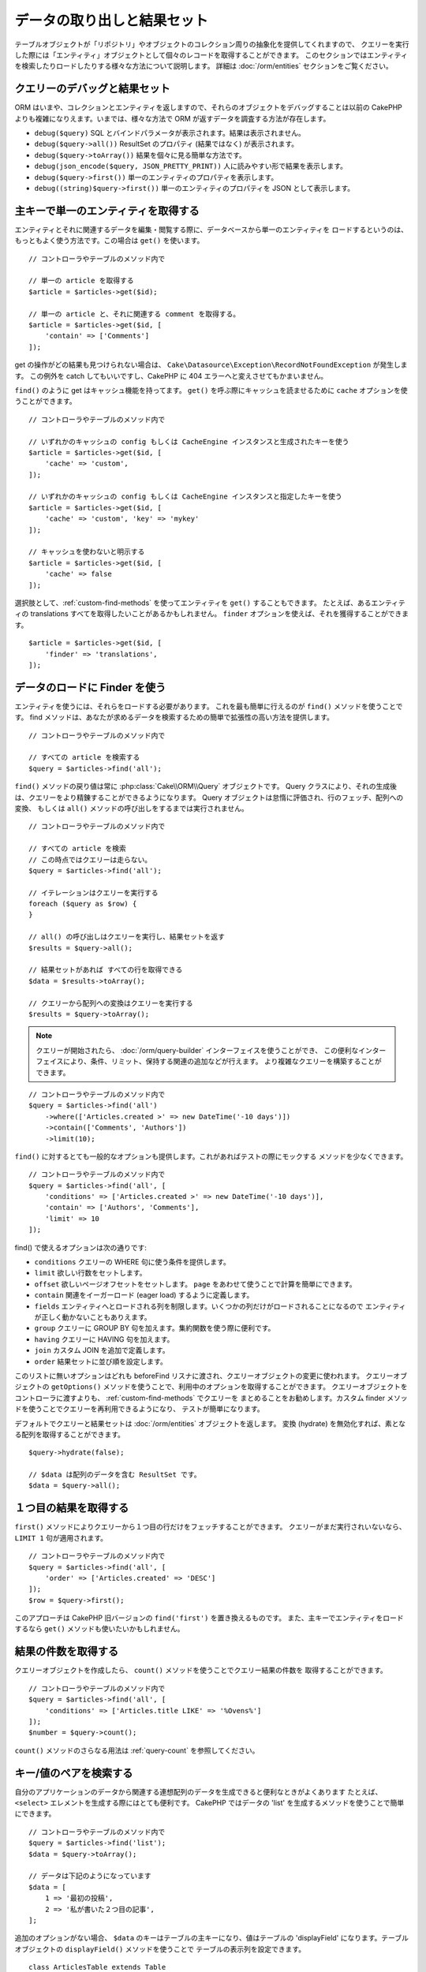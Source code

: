 データの取り出しと結果セット
############################

.. php:namespace:: Cake\ORM

.. php:class:: Table

テーブルオブジェクトが「リポジトリ」やオブジェクトのコレクション周りの抽象化を提供してくれますので、
クエリーを実行した際には「エンティティ」オブジェクトとして個々のレコードを取得することができます。
このセクションではエンティティを検索したりロードしたりする様々な方法について説明します。
詳細は :doc:`/orm/entities` セクションをご覧ください。

クエリーのデバッグと結果セット
==============================

ORM はいまや、コレクションとエンティティを返しますので、それらのオブジェクトをデバッグすることは以前の
CakePHP よりも複雑になりえます。いまでは、様々な方法で ORM が返すデータを調査する方法が存在します。

- ``debug($query)`` SQL とバインドパラメータが表示されます。結果は表示されません。
- ``debug($query->all())`` ResultSet のプロパティ (結果ではなく) が表示されます。
- ``debug($query->toArray())`` 結果を個々に見る簡単な方法です。
- ``debug(json_encode($query, JSON_PRETTY_PRINT))`` 人に読みやすい形で結果を表示します。
- ``debug($query->first())`` 単一のエンティティのプロパティを表示します。
- ``debug((string)$query->first())`` 単一のエンティティのプロパティを JSON として表示します。

主キーで単一のエンティティを取得する
====================================

.. php:method:: get($id, $options = [])

エンティティとそれに関連するデータを編集・閲覧する際に、データベースから単一のエンティティを
ロードするというのは、もっともよく使う方法です。この場合は ``get()`` を使います。 ::

    // コントローラやテーブルのメソッド内で

    // 単一の article を取得する
    $article = $articles->get($id);

    // 単一の article と、それに関連する comment を取得する。
    $article = $articles->get($id, [
        'contain' => ['Comments']
    ]);

get の操作がどの結果も見つけられない場合は、
``Cake\Datasource\Exception\RecordNotFoundException`` が発生します。
この例外を catch してもいいですし、CakePHP に 404 エラーへと変えさせてもかまいません。

``find()`` のように get はキャッシュ機能を持ってます。
``get()`` を呼ぶ際にキャッシュを読ませるために ``cache`` オプションを使うことができます。 ::

    // コントローラやテーブルのメソッド内で

    // いずれかのキャッシュの config もしくは CacheEngine インスタンスと生成されたキーを使う
    $article = $articles->get($id, [
        'cache' => 'custom',
    ]);

    // いずれかのキャッシュの config もしくは CacheEngine インスタンスと指定したキーを使う
    $article = $articles->get($id, [
        'cache' => 'custom', 'key' => 'mykey'
    ]);

    // キャッシュを使わないと明示する
    $article = $articles->get($id, [
        'cache' => false
    ]);

選択肢として、:ref:`custom-find-methods` を使ってエンティティを ``get()`` することもできます。
たとえば、あるエンティティの translations すべてを取得したいことがあるかもしれません。
``finder`` オプションを使えば、それを獲得することができます。 ::

    $article = $articles->get($id, [
        'finder' => 'translations',
    ]);

データのロードに Finder を使う
==============================

.. php:method:: find($type, $options = [])

エンティティを使うには、それらをロードする必要があります。
これを最も簡単に行えるのが ``find()`` メソッドを使うことです。
find メソッドは、あなたが求めるデータを検索するための簡単で拡張性の高い方法を提供します。 ::

    // コントローラやテーブルのメソッド内で

    // すべての article を検索する
    $query = $articles->find('all');

``find()`` メソッドの戻り値は常に :php:class:`Cake\\ORM\\Query` オブジェクトです。
Query クラスにより、それの生成後は、クエリーをより精錬することができるようになります。
Query オブジェクトは怠惰に評価され、行のフェッチ、配列への変換、
もしくは ``all()`` メソッドの呼び出しをするまでは実行されません。 ::

    // コントローラやテーブルのメソッド内で

    // すべての article を検索
    // この時点ではクエリーは走らない。
    $query = $articles->find('all');

    // イテレーションはクエリーを実行する
    foreach ($query as $row) {
    }

    // all() の呼び出しはクエリーを実行し、結果セットを返す
    $results = $query->all();

    // 結果セットがあれば すべての行を取得できる
    $data = $results->toArray();

    // クエリーから配列への変換はクエリーを実行する
    $results = $query->toArray();

.. note::

    クエリーが開始されたら、 :doc:`/orm/query-builder` インターフェイスを使うことができ、
    この便利なインターフェイスにより、条件、リミット、保持する関連の追加などが行えます。
    より複雑なクエリーを構築することができます。

::

    // コントローラやテーブルのメソッド内で
    $query = $articles->find('all')
        ->where(['Articles.created >' => new DateTime('-10 days')])
        ->contain(['Comments', 'Authors'])
        ->limit(10);

``find()`` に対するとても一般的なオプションも提供します。これがあればテストの際にモックする
メソッドを少なくできます。 ::

    // コントローラやテーブルのメソッド内で
    $query = $articles->find('all', [
        'conditions' => ['Articles.created >' => new DateTime('-10 days')],
        'contain' => ['Authors', 'Comments'],
        'limit' => 10
    ]);

find() で使えるオプションは次の通りです:

- ``conditions`` クエリーの WHERE 句に使う条件を提供します。
- ``limit`` 欲しい行数をセットします。
- ``offset`` 欲しいページオフセットをセットします。 ``page`` をあわせて使うことで計算を簡単にできます。
- ``contain`` 関連をイーガーロード (eager load) するように定義します。
- ``fields`` エンティティへとロードされる列を制限します。いくつかの列だけがロードされることになるので
  エンティティが正しく動かないこともありえます。
- ``group`` クエリーに GROUP BY 句を加えます。集約関数を使う際に便利です。
- ``having`` クエリーに HAVING 句を加えます。
- ``join`` カスタム JOIN を追加で定義します。
- ``order`` 結果セットに並び順を設定します。

このリストに無いオプションはどれも beforeFind リスナに渡され、クエリーオブジェクトの変更に使われます。
クエリーオブジェクトの ``getOptions()`` メソッドを使うことで、利用中のオプションを取得することができます。
クエリーオブジェクトをコントローラに渡すよりも、 :ref:`custom-find-methods` でクエリーを
まとめることをお勧めします。カスタム finder メソッドを使うことでクエリーを再利用できるようになり、
テストが簡単になります。

デフォルトでクエリーと結果セットは :doc:`/orm/entities` オブジェクトを返します。
変換 (hydrate) を無効化すれば、素となる配列を取得することができます。 ::

    $query->hydrate(false);

    // $data は配列のデータを含む ResultSet です。
    $data = $query->all();

.. _table-find-first:

１つ目の結果を取得する
======================

``first()`` メソッドによりクエリーから１つ目の行だけをフェッチすることができます。
クエリーがまだ実行されいないなら、 ``LIMIT 1`` 句が適用されます。 ::

    // コントローラやテーブルのメソッド内で
    $query = $articles->find('all', [
        'order' => ['Articles.created' => 'DESC']
    ]);
    $row = $query->first();

このアプローチは CakePHP 旧バージョンの ``find('first')`` を置き換えるものです。
また、主キーでエンティティをロードするなら ``get()`` メソッドも使いたいかもしれません。

結果の件数を取得する
====================

クエリーオブジェクトを作成したら、 ``count()`` メソッドを使うことでクエリー結果の件数を
取得することができます。 ::

    // コントローラやテーブルのメソッド内で
    $query = $articles->find('all', [
        'conditions' => ['Articles.title LIKE' => '%Ovens%']
    ]);
    $number = $query->count();

``count()`` メソッドのさらなる用法は :ref:`query-count` を参照してください。

.. _table-find-list:

キー/値のペアを検索する
=======================

自分のアプリケーションのデータから関連する連想配列のデータを生成できると便利なときがよくあります
たとえば、 ``<select>`` エレメントを生成する際にはとても便利です。
CakePHP ではデータの 'list' を生成するメソッドを使うことで簡単にできます。 ::

    // コントローラやテーブルのメソッド内で
    $query = $articles->find('list');
    $data = $query->toArray();

    // データは下記のようになっています
    $data = [
        1 => '最初の投稿',
        2 => '私が書いた２つ目の記事',
    ];

追加のオプションがない場合、 ``$data`` のキーはテーブルの主キーになり、値はテーブルの
'displayField' になります。テーブルオブジェクトの ``displayField()`` メソッドを使うことで
テーブルの表示列を設定できます。 ::

    class ArticlesTable extends Table
    {

        public function initialize(array $config)
        {
            $this->displayField('title');
        }
    }

``list`` を呼び出す際、 ``keyField`` と ``valueField`` オプションを使うことで、それぞれキー、
値に使われるフィールドを設定することができます。 ::

    // コントローラやテーブルのメソッド内で
    $query = $articles->find('list', [
        'keyField' => 'slug',
        'valueField' => 'title'
    ]);
    $data = $query->toArray();

    // データは下記のようになっています
    $data = [
        'first-post' => '最初の投稿',
        'second-article-i-wrote' => '私が書いた２つ目の記事',
    ];

結果はネストされた配列へとグルーピングすることができます。これは bucket された set が欲しい時や
FormHelper で ``<optgroup>`` エレメントを構築したいときに便利です。 ::

    // コントローラやテーブルのメソッド内で
    $query = $articles->find('list', [
        'keyField' => 'slug',
        'valueField' => 'title',
        'groupField' => 'author_id'
    ]);
    $data = $query->toArray();

    // データは下記のようになっています
    $data = [
        1 => [
            'first-post' => '最初の投稿',
            'second-article-i-wrote' => '私が書いた２つ目の記事',
        ],
        2 => [
            // さらなるデータ
        ]
    ];

join でつながっている関連テーブルからリストのデータを生成することもできます。 ::

    $query = $articles->find('list', [
        'keyField' => 'id',
        'valueField' => 'author.name'
    ])->contain(['Authors']);

最後に、リストの find の中で、エンティティのミューテーターメソッドにアクセスするために
クロージャを使用することができます。 この例は、Author エンティティの ``_getFullName()``
ミューテーターメソッドを使うことを示しています。 ::

    $query = $articles->find('list', [
        'keyField' => 'id',
        'valueField' => function ($e) {
            return $e->author->get('full_name');
        }
    ]);

スレッド状のデータを検索する
============================

``find('threaded')`` finder はキーフィールドを通じて一つにネストされたエンティティを返します。
デフォルトで、このフィールドは、 ``parent_id`` です。この finder は、'隣接リスト' スタイルの
テーブルに保存されたデータにアクセスすることができます。与えられた ``parent_id`` にマッチする
すべてのエンティティは、 ``children`` 属性の下に配置されます。 ::

    // コントローラやテーブルのメソッド内で
    $query = $comments->find('threaded');

    // デフォルト値を拡張
    $query = $comments->find('threaded', [
        'keyField' => $comments->primaryKey(),
        'parentField' => 'parent_id'
    ]);
    $results = $query->toArray();

    echo count($results[0]->children);
    echo $results[0]->children[0]->comment;

``parentField`` と ``keyField`` のキーを使うことでそれらのフィールドでスレッドとなるよう
定義することができます。

.. tip::
    より高度なツリー状のデータを扱う必要があるなら、代わりに :doc:`/orm/behaviors/tree`
    の利用を検討してください。

.. _custom-find-methods:

カスタム Finder メソッド
========================

上記の例ではビルドインの ``all`` と ``list`` という finder の使い方を見てきました。
しかしながら、独自の finder メソッドを実装することは可能ですし、お勧めです。
finder メソッドは共通で使うクエリーをパッケージ化する理想的な方法です。
クエリーを抽象化できるようにすることで、メソッドは使いやすくなります。
fineder メソッドは、あなたが作成したい finder の名前が ``Foo`` の場合、 ``findFoo``
というように規約に則ったメソッドを作成することで定義されます。
例えば、公開された記事を見つけるために atricles テーブルに finder を追加したい場合、
次のようになります。 ::

    use Cake\ORM\Query;
    use Cake\ORM\Table;

    class ArticlesTable extends Table
    {

        public function findOwnedBy(Query $query, array $options)
        {
            $user = $options['user'];
            return $query->where(['author_id' => $user->id]);
        }

    }

    // コントローラやテーブルのメソッド内で
    $articles = TableRegistry::get('Articles');
    $query = $articles->find('ownedBy', ['user' => $userEntity]);

Finder メソッドはクエリーを必要応じて変更したり、 ``$options`` を使うことで関連するアプリケーションの
ロジックにあわせて finder の操作をカスタマイズしたりすることができます。
Finder の 'stack' (重ね呼び) もまた、複雑なクエリーを難なく表現できるようにしてくれます。
'published' と 'recent' の両方の Finder を持っているとすると、次のようになります。 ::

    // コントローラやテーブルのメソッド内で
    $articles = TableRegistry::get('Articles');
    $query = $articles->find('published')->find('recent');

ここまではいずれも、テーブルクラスの Finder メソッドを例に見てきましたが、Finder メソッドは
:doc:`/orm/behaviors` で定義することも可能です。

フェッチ後に結果を変更する必要があるなら、 :ref:`map-reduce` 機能を使って結果を変更してください。
map reduce 機能は、旧バージョンの CakePHP にあった 'afterFind' コールバックに代わるものです。

.. _dynamic-finders:

動的な Finder
=============

CakePHP の ORM は動的に構築する Finder メソッドを提供します。
これにより追加コーディングなしで簡単なクエリーを表現できます。
たとえば、 username でユーザを検索したいなら、次のようにできます。 ::

    // コントローラの中
    // 下記の２つは同じ
    $query = $this->Users->findByUsername('joebob');
    $query = $this->Users->findAllByUsername('joebob');

    // テーブルメソッドの中
    $users = TableRegistry::get('Users');
    // 下記の２つは同じ
    $query = $users->findByUsername('joebob');
    $query = $users->findAllByUsername('joebob');

動的 Finder を使う際には、複数フィールドを使うこともできます。 ::

    $query = $users->findAllByUsernameAndApproved('joebob', 1);

``OR`` 条件を生成することもできます。 ::

    $query = $users->findAllByUsernameOrEmail('joebob', 'joe@example.com');

OR や AND 条件のどちらも使えますが、１つの動的 Finder の中に２つを混ぜて使うことはできません。
``contain`` のような他のクエリーオプションも動的 Finder には対応していません。
より複雑なクエリーを詰め込みたいなら :ref:`custom-find-methods` を使ってください。
なお、動的 Finder とカスタム Finder を混ぜて使うことは可能です。 ::

    $query = $users->findTrollsByUsername('bro');

上記は下記のように読み替えられます。 ::

    $users->find('trolls', [
        'conditions' => ['username' => 'bro']
    ]);

動的クエリーからクエリーオブジェクトを得た後、１つ目の結果が欲しい場合、``first()`` を呼ぶ必要があります。

.. note::

    動的 Finder はクエリーを簡単にしてくれますが、追加のオーバーヘッドが発生することになります。

関連付いたデータを取得する
==========================

関連付いたデータを取得したい、もしくは関連付いたデータを基に抽出したい場合、２つの方法があります:

- ``contain()`` や ``matching()`` のような CakePHP ORM クエリー関数を使う
- ``innerJoin()`` や ``leftJoin()`` 、 ``rightJoin()`` のような join 関数を使う

最初のモデルとそれに関連付くデータをロードしたいなら、 ``contain()`` を使ってください。
``contain()`` により、ロードされる関連データには追加条件を適用することになりますが、
関連データをベースに、最初のモデルを条件付けることはできません。

関連データをベースに最初のモデルを条件付けたいなら ``matching()`` を使ってください。
たとえば、特定の tag を持つ article をすべてロードしたい場合などです。
詳細は ``matching()`` にありますので :ref:`filtering-by-associated-data` を参照してください。

join 関数を使いたい場合の詳細は :ref:`adding-joins` を参照してください。

.. _eager-loading-associations:

関連データをイーガーロード(eager load)する
==========================================

CakePHP は ``find()`` を使う際、デフォルトでは関連データを **いずれも** ロードしません。
結果の中にロードしたい各関連データは 'contain' で指定するか、イーガーロード (eager load)
する必要があります。

.. start-contain

イーガーロードは、ORM のレイジーロード (lazy load) 周辺に潜むパフォーマンス問題の多くを避けるのに役立ちます。
イーガーロードで生成されたクエリーは JOIN に影響を与えて、効率的なクエリーが作られるようになります。
CakePHP では 'contain' メソッドを使って関連データのイーガーロードを定義します。 ::

    // コントローラやテーブルのメソッド内で

    // find() のオプションとして
    $query = $articles->find('all', ['contain' => ['Authors', 'Comments']]);

    // クエリーオブジェクトのメソッドとして
    $query = $articles->find('all');
    $query->contain(['Authors', 'Comments']);

上記では関連する author と comment を結果セットの article ごとにロードします。
ロードする関連データを定義するためのネストされた配列を使って、ネストされた関連データを
ロードすることができます。 ::

    $query = $articles->find()->contain([
        'Authors' => ['Addresses'], 'Comments' => ['Authors']
    ]);

または、ドット記法を使ってネストされた関連データを表現することもできます。 ::

    $query = $articles->find()->contain([
        'Authors.Addresses',
        'Comments.Authors'
    ]);

好きなだけ深く関連データをイーガーロードできます。 ::

    $query = $products->find()->contain([
        'Shops.Cities.Countries',
        'Shops.Managers'
    ]);

クエリー上の contain を再設定する必要があるなら、第２引数に ``true`` を指定することができます。 ::

    $query = $articles->find();
    $query->contain(['Authors', 'Comments'], true);

contain に条件を渡す
--------------------

``contain()`` を使う際、関連によって返される列を限定し、条件によってフィルターすることができます。 ::

    // コントローラやテーブルのメソッド内で

    $query = $articles->find()->contain([
        'Comments' => function ($q) {
           return $q
                ->select(['body', 'author_id'])
                ->where(['Comments.approved' => true]);
        }
    ]);

これは、またコントローラレベルでページネーションが働きます。 ::

    $this->paginate['contain'] = [
        'Comments' => function (\Cake\ORM\Query $query) {
            return $query->select(['body', 'author_id'])
            ->where(['Comments.approved' => true]);
        }
    ];

.. note::

    関連によってフェッチされるフィールドを限定する場合、外部キーの列が確実に select
    **されなければなりません** 。外部キーのカラムが select されない場合、関連データが
    最終的な結果の中に無いということがおこります。

ドット記法を使って、深くネストされた関連データを制限することも可能です。 ::

    $query = $articles->find()->contain([
        'Comments',
        'Authors.Profiles' => function ($q) {
            return $q->where(['Profiles.is_published' => true]);
        }
    ]);

関連テーブルにカスタム Finder メソッドをいくつか定義しているなら、 ``contain()`` の中で
それらを使うことができます。 ::

    // すべての article を取り出すが、承認され (approved)、人気のある (popular) ものだけに限定する
    $query = $articles->find()->contain([
        'Comments' => function ($q) {
           return $q->find('approved')->find('popular');
        }
    ]);

.. note::

    ``BelongsTo`` と ``HasOne`` の関連で関連するレコードをロードする際には ``where`` 句と
    ``select`` 句だけが使用可能です。これ以外の関連タイプであれば、クエリーオブジェクトが提供する
    すべての句を使うことができます。

生成されたクエリー全体を完全にコントロールする必要があるなら、生成されたクエリーに ``contain()`` に
``foreignKey`` 制約を追加しないようにと指示を出すことができます。この場合、配列を使って
``foreignKey`` と ``queryBuilder`` を渡してください。 ::

    $query = $articles->find()->contain([
        'Authors' => [
            'foreignKey' => false,
            'queryBuilder' => function ($q) {
                return $q->where(...); // フィルタのための完全な条件
            }
        ]
    ]);

``select()`` でロードするフィールドを限定しているが、contain している関連データのフィールドも
またロードしたいなら、 ``select()`` に関連オブジェクトを渡すこともできます。 ::

    // Articles から id と title を、 Users から全列を select する
    $articlesTable
        ->select(['id', 'title'])
        ->select($articlesTable->Users)
        ->contain(['Users']);

別の方法として、複数の関連がある場合には、 ``autoFields()`` を使うことができます。 ::

    // Articles から id と title を、 Users、Comments、Tags から全列を select する
    $query->select(['id', 'title'])
        ->contain(['Comments', 'Tags'])
        ->autoFields(true)
        ->contain(['Users' => function($q) {
            return $q->autoFields(true);
        }]);

.. versionadded:: 3.1
    関連オブジェクトを介して列を select する機能は 3.1 で追加されました

関連を含んだソード
------------------

関連を HasMany や BelongsToMany でロードした時、 ``sort`` オプションで、これら関連データを
ソートすることができます。 ::

    $query->contain([
        'Comments' => [
            'sort' => ['Comment.created' => 'DESC']
        ]
    ]);

.. end-contain

.. _filtering-by-associated-data:

関連データによるフィルタリング
------------------------------

.. start-filtering

関連データに関するクエリーでよくあるのは、指定の関連データに「マッチする(matching)」レコードを
見つけるものです。たとえば、 'Articles belongsToMany Tags' である場合、かなりの確率で、
CakePHP タグ(Tag)を持つ記事(Article)を探したいはずです。
これは CakePHP の ORM では極めてシンプルにできます。 ::

    // コントローラやテーブルのメソッド内で

    $query = $articles->find();
    $query->matching('Tags', function ($q) {
        return $q->where(['Tags.name' => 'CakePHP']);
    });

この戦略は HasMany の関連にも同様に適用できます。たとえば、'Authors HasMany Articles' である場合、
下記のようにして、最近公開された記事 (Article) のすべての投稿者 (Author) を抽出したいかもしれません。 ::

    $query = $authors->find();
    $query->matching('Articles', function ($q) {
        return $q->where(['Articles.created >=' => new DateTime('-10 days')]);
    });

深い関連を使って抽出することも驚くほど簡単です。文法はすでによく知っているものです。 ::

    // コントローラやテーブルのメソッド内で
    $query = $products->find()->matching(
        'Shops.Cities.Countries', function ($q) {
            return $q->where(['Countries.name' => 'Japan']);
        }
    );

    // 渡された変数を使って 'markstory' によってコメントされた記事 (Article) をユニークに取り出す
    // ドット区切りのマッチングパスは、ネストされた matching() 呼び出しでも使われます
    $username = 'markstory';
    $query = $articles->find()->matching('Comments.Users', function ($q) use ($username) {
        return $q->where(['username' => $username]);
    });

.. note::

    この機能は ``INNER JOIN`` 句を生成しますので、条件によりすでに除外していない限り、
    取得した行が重複しているかもしれず、find クエリーでは ``distinct`` の呼び出しを考えたいことでしょう。
    これは、たとえば、同じユーザが一つの記事 (Article) に複数回コメントした場合にありえます。

関連から「マッチ ('matched') した」ことで取得されるデータはエンティティの ``_matchingData``
プロパティで利用可能です。同一の関連を  match かつ contain している場合、結果には
``_matchingData`` プロパティと標準の関連系のプロパティの両方があることになります。

innerJoinWith を使う
~~~~~~~~~~~~~~~~~~~~

``matching()`` 関数を使うことで、すでに見てきたように、特定の関連との ``INNER JOIN`` が作成され、
結果セットにもフィールドがロードされます。

``matching()`` を使いたいものの、結果セットにフィールドをロードしたくない状況もあるかもしれません。
この目的で ``innerJoinWith()`` を使うことが出来ます。 ::

    $query = $articles->find();
    $query->innerJoinWith('Tags', function ($q) {
        return $q->where(['Tags.name' => 'CakePHP']);
    });

``innerJoinWith()`` メソッドは ``matching()`` と同様に動きます。
つまり、ドット記法を使うことで深くネストする関連を join できます。 ::

    $query = $products->find()->innerJoinWith(
        'Shops.Cities.Countries', function ($q) {
            return $q->where(['Countries.name' => 'Japan']);
        }
    );

違いは結果セットに追加のカラムが追加されず、 ``_matchingData`` プロパティがセットされないことだけです。

.. versionadded:: 3.1
    Query::innerJoinWith() は 3.1 で追加されました。

notMatching を使う
~~~~~~~~~~~~~~~~~~

``matching()`` の対義語となるのが ``notMatching()`` です。この関数は結果を、
特定の関連に繋がっていないものだけにフィルタするようにクエリーを変更します。 ::

    // コントローラやテーブルのメソッド内で

    $query = $articlesTable
        ->find()
        ->notMatching('Tags', function ($q) {
            return $q->where(['Tags.name' => '退屈']);
        });

上記の例は ``退屈`` という単語でタグ付けされていない、すべての記事(Article)を検索します。
このメソッドを HasMany の関連にも同様に使うことができます。たとえば、10日以内に公開 (published)
されていない記事 (Article) のすべての作者 (Author) を検索することができます。 ::

    $query = $authorsTable
        ->find()
        ->notMatching('Articles', function ($q) {
            return $q->where(['Articles.created >=' => new \DateTime('-10 days')]);
        });

このメソッドを深い関連にマッチしないレコードだけにフィルタするために使うこともできます。
例えば、特定のユーザーによるコメントが付かなかった記事を見つけることができます。 ::

    $query = $articlesTable
        ->find()
        ->notMatching('Comments.Users', function ($q) {
            return $q->where(['username' => 'jose']);
        });

コメント (Comment) がまったく付いていない記事 (Article) も上記の条件を満たしてしまいますので、
``matching()`` と ``notMatching()`` を混ぜて使いたくなるかもしれません。下記の例は
最低１件以上のコメント (Comment) を持つ記事 (Article) の中で特定ユーザにコメントされているものを
除外して検索したものです。 ::

    $query = $articlesTable
        ->find()
        ->notMatching('Comments.Users', function ($q) {
            return $q->where(['username' => 'jose']);
        })
        ->matching('Comments');

.. note::

    ``notMatching()`` は ``LEFT JOIN`` 句を生成しますので、条件により回避していない限り、
    取得した行が重複しているかもしれず、find クエリーでは ``distinct`` の呼び出しを
    考えたいことでしょう。

``matching()`` 関数の正反対となる ``notMatching()`` ですが、いかなるデータも結果セットの
``_matchingData`` プロパティに追加しないということを覚えておいてください。

.. versionadded:: 3.1
    Query::notMatching() は 3.1 で追加されました

leftJoinWith を使う
~~~~~~~~~~~~~~~~~~~

時には、すべての関連レコードをロードしたくはないが、関連に基いて結果を計算したいということが
あるかもしれません。たとえば、記事 (Article) の全データと一緒に、記事ごとのコメント (Comment)
数をロードしたい場合には、 ``leftJoinWith()`` 関数が使えます。 ::

    $query = $articlesTable->find();
    $query->select(['total_comments' => $query->func()->count('Comments.id')])
        ->leftJoinWith('Comments')
        ->group(['Articles.id'])
        ->autoFields(true);

上記クエリーの結果は Article データの結果に加え、データごとに ``total_comments``
プロパティが含まれます。

``leftJoinWith()`` はまた深くネストした関連にも使うことができます。たとえばこれは、
特定の単語でタグ (Tag) 付けされた記事 (Article) の数を投稿者 (Author) ごとに出したい場合に便利です。 ::

    $query = $authorsTable
        ->find()
        ->select(['total_articles' => $query->func()->count('Articles.id')])
        ->leftJoinWith('Articles.Tags', function ($q) {
            return $q->where(['Tags.name' => 'awesome']);
        })
        ->group(['Authors.id'])
        ->autoFields(true);

この関数は指定した関連からいずれのカラムも結果セットへとロードしません。

.. versionadded:: 3.1
    Query::leftJoinWith() は 3.1 で追加されました

.. end-filtering

フェッチの戦略の変更する
------------------------

すでにご存知の通り、 ``belongsTo`` と ``hasOne`` の関連はメインとなる Finder クエリーの中で
``JOIN`` を使ってロードされます。これにより、データ取得の際には、クエリーとフェッチ速度が改善され、
より表現力の高い条件文を作成できるようになります。ただ一方で、 ``order()`` や ``limit()`` など、
関連に影響する特定の句を Finder クエリーに追加したい場合に、問題となりえます。

たとえば、記事 (Article) の最初のコメント (Comment) を関連データとして取得したい場合::

   $articles->hasOne('FirstComment', [
        'className' => 'Comments',
        'foreignKey' => 'article_id'
   ]);

この関連からデータをただしくフェッチするには、特定のカラムで order by したいので、
クエリーに ``select`` 戦略 (strategy) を使うのだと教える必要があります。 ::

    $query = $articles->find()->contain([
        'FirstComment' => [
                'strategy' => 'select',
                'queryBuilder' => function ($q) {
                    return $q->order(['FirstComment.created' =>'ASC'])->limit(1);
                }
        ]
    ]);

この方法での戦略 (strategy) の動的な変更は指定したクエリーのみに適用されます。
もしも戦略の変更を永続的に行いたいなら次のようにできます。 ::

    $articles->FirstComment->strategy('select');

``select`` 戦略の利用は、別データベースにあるテーブルとの関連を作るのに優れた方法です。
なぜなら、その場合は ``joins`` を使ってレコードをフェッチできないためです。

サブクエリー戦略でフェッチする
------------------------------

テーブルのサイズが増えてくると、そのテーブルの関連のフェッチは遅くなっていきます。
一度に大きなデータを扱うクエリーの場合には、なおのことです。 ``hasMany`` と ``belongsToMany``
の関連データをロードする際、関連を最適化する良い方法は、 ``subquery`` 戦略を使うことです。 ::

    $query = $articles->find()->contain([
        'Comments' => [
                'strategy' => 'subquery',
                'queryBuilder' => function ($q) {
                    return $q->where(['Comments.approved' => true]);
                }
        ]
    ]);

結果はデフォルトの戦略と同じになりますが、データベースによってはクエリーとフェッチ時間が
著しく改善されます。とりわけ、この戦略により、 **Microsoft SQL Server** などのように
クエリーごとのバインド変数のサイズに制限があるデータベースであっても、大きなデータの塊を
一度に扱うことが可能になります。

関連データの戦略を永続的にしたいなら次のようにできます。 ::

    $articles->Comments->strategy('subquery');

関連をレイジーロード(Lazy Load)する
------------------------------------

CakePHP は簡単に関連付くデータをイーガーロード (Eager Load) できますが、レイジーロード (Lazy Load)
したいという場合もありえるでしょう。その場合は :ref:`lazy-load-associations` と
:ref:`loading-additional-associations` を参照してください。

結果セットを使いこなす
======================

``all()`` を使ってクエリーが実行されたら、 :php:class:`Cake\\ORM\\ResultSet` のインスタンスが
得られます。このオブジェクトはクエリーから得られた結果のデータを強力に操作する方法を提供します。
クエリーオブジェクトと同様に、ResultSets は :doc:`Collection </core-libraries/collections>`
ですので、 ResultSet オブジェクトのコレクションメソッドをどれでも使うことができます。

ResultSet オブジェクトは基本となるプリペアードステートメント (prepared statement) から行を
レイジーロード (Lazy Load) します。デフォルトでは、結果をメモリにバッファしますので、結果セットを
何度もイテレートすることができるようになり、まだバッファされていなければ、結果をキャッシュしつつ
イテレートします。 ::

    $query->bufferResults(false);

バッファを OFF に切り替える場合にはいくつか注意点があります:

#. 結果セットを複数回イテレートできません。
#. 結果をイテレートしてキャッシュすることもできません。
#. hasMany や belongsToMany の関連をイーガーロード (Eager Load) するクエリーでは、バッファを
   無効化できません。なぜなら、これら関連タイプでは、結果のすべてに依存してクエリーを生成しますので、
   全データのイーガーロードが必須となるのです。この制限は、関連に ``subquery`` 戦略を利用している
   場合には関係ありません。

.. warning::

    PostgreSQL や SQL Server を使った際の、ストリーミング結果 (Streaming results) であっても
    エンティティ結果 (entire results) 用にメモリが割り当てられます。
    これは PDO の制約によるものです。

結果セットの結果は cache/serialize したり、API 用に JSON エンコードしたりすることができます。 ::

    // コントローラやテーブルのメソッド内で
    $results = $query->all();

    // Serialized
    $serialized = serialize($results);

    // Json
    $json = json_encode($results);

結果セットを serialize する場合も json_encode する場合も期待通りに動きます。
serialize されたデータは unserialized により結果セットに戻ります。 JSON への変換は、
結果セット間のすべてのエンティティオブジェクト上の、 hidden と virtual field の設定を考慮します。

serialize が簡単にできるだけでなく、結果セットは 'Collection' オブジェクトですので、
:doc:`collection objects </core-libraries/collections>` でサポートされるすべてのメソッドが
使えます。たとえば、記事(Article)のコレクションにあるタグ(Tag)をユニークに取り出すことができます。 ::


    // コントローラやテーブルのメソッド内で
    $articles = TableRegistry::get('Articles');
    $query = $articles->find()->contain(['Tags']);

    $reducer = function ($output, $value) {
        if (!in_array($value, $output)) {
            $output[] = $value;
        }
        return $output;
    };

    $uniqueTags = $query->all()
        ->extract('tags.name')
        ->reduce($reducer, []);

以下は、結果セットで使うコレクションメソッドの別の例です。 ::

    // 計算されたプロパティにより行をフィルタします
    $filtered = $results->filter(function ($row) {
        return $row->is_recent;
    });

    // 結果のプロパティから連想配列を作成する
    $articles = TableRegistry::get('Articles');
    $results = $articles->find()->contain(['Authors'])->all();

    $authorList = $results->combine('id', 'author.name');

コレクションの機能を使った結果セットの詳細は :doc:`/core-libraries/collections` を参照してください。
:ref:`format-results` では計算列の追加方法や結果セットの置き換え方法が示されています。

ResultSet から最初/最後のレコードを取得する
-------------------------------------------

``first()`` と ``last()`` メソッドを使うことで、結果セットから該当のレコードを取得することができます。 ::

    $result = $articles->find('all')->all();

    // 最初・最後の結果を取得します。
    $row = $result->first();
    $row = $result->last();

ResultSet から任意の場所を指定して取得する
------------------------------------------

``skip()`` と ``first()`` を使うことで ResultSet から任意のレコードを取得できます。 ::

    $result = $articles->find('all')->all();

    // ５番目のレコードを取得する
    $row = $result->skip(4)->first();

Query や ResultSet が空かどうかをチェックする
---------------------------------------------

Query や ResultSet オブジェクトの ``isEmpty()`` メソッドを使うことで１行以上あるかどうかを確認できます。
Query オブジェクトで ``isEmpty()`` メソッドを呼び出した場合はクエリーが評価されます。 ::

    // クエリーをチェックします
    $query->isEmpty();

    // 結果をチェックします
    $results = $query->all();
    $results->isEmpty();

.. _loading-additional-associations:

追加で関連をロードする
----------------------

結果セットを作成した後に、追加の関連をロードする必要があるかもしれません。
これはレイジー (Lazy) にイーガーロード (Eager Load) する絶好のタイミングです。
``loadInto()`` を使うことで追加の関連をロードできます。 ::

    $articles = $this->Articles->find()->all();
    $withMore = $this->Articles->loadInto($articles, ['Comments', 'Users']);

エンティティが単一であれ、コレクションであれ、
追加のデータをその中にイーガーロード (Eager Load) することができます。

.. versionadded: 3.1
    Table::loadInto() は 3.1 で追加されました

.. _map-reduce:

結果を Map/Reduce で変更する
============================

大抵の場合、find 操作でデータベースから取り出したデータは事後処理が必要となります。
エンティティの getter 系メソッドは仮想プロパティの生成や、
特別なデータフォーマッティングの多くを面倒みてくれますが、
ときには、より基本的な方法でデータ構造を変更する必要があることもあります。

このような場合に、データベースからフェッチした後で結果を処理する方法として、
``Query`` オブジェクトは ``mapReduce()`` を提供します。

データ構造を変更するよくある事例は、結果をとある条件に基いて仕分けするものです。
このために ``mapReduce()`` 関数を使うことができます。
２つの callable な関数 ``$mapper`` と ``$reducer`` が必要となります。
``$mapper`` callable は第１引数としてデータベースから現在の結果を受け取り、
第２引数としてイテレーションのキーを受け取ります。
最後の引数として、走っている ``MapReduce`` ルーチンのインスタンスを受け取ります。 ::

    $mapper = function ($article, $key, $mapReduce) {
        $status = 'published';
        if ($article->isDraft() || $article->isInReview()) {
            $status = 'unpublished';
        }
        $mapReduce->emitIntermediate($article, $status);
    };

上記の例では ``$mapper`` が article の status を published にするか unpublished にするか
計算しており、その後で ``MapReduce`` インスタンスの ``emitIntermediate()`` が呼ばれます。
このメソッドは published か unpublished のどちらかでラベル付けされた article リストの中に現在の
article を追加します。

MapReduce 処理の次のステップは最終的な結果を確定させるためのものです。 mapper の中で生成される各
status ごとに ``$reducer`` 関数が呼ばれ、追加の処理を何でも実行することができます。
この関数は第１引数で該当の "bucket" の中にある article リストを受け取り、第２引数で処理対象の
"bucket" 名を受け取り、第３引数で ``mapper()`` 関数と同じように ``MapReduce`` ルーチンの
インスタンスを受け取ります。この例では何も追加の処理を行っていませんでしたが、最終的な結果に
``emit()`` だけを行っています。 ::

    $reducer = function ($articles, $status, $mapReduce) {
        $mapReduce->emit($articles, $status);
    };

最終的には、２つの関数を配置することで仕分けすることができます。 ::

    $articlesByStatus = $articles->find()
        ->where(['author_id' => 1])
        ->mapReduce($mapper, $reducer);

    foreach ($articlesByStatus as $status => $articles) {
        echo sprintf("%d 件の %s の article が存在します", count($articles), $status);
    }

上記は下記のように出力されます。 ::

    4 件の published の article が存在します
    5 件の unpublished の article が存在します

もちろん、これは、実際には MapReduce 処理を使わずとも別の方法で解決できるような、ごく単純な例です。
次は、結果を emit する以上のことが求められるような reducer 関数を使った別の例を見てみましょう。

CakePHP についての情報を含む記事 (article) でもっともよく発言された単語を計算する場合、
例によって mapper 関数が必要です。 ::

    $mapper = function ($article, $key, $mapReduce) {
        if (stripos('cakephp', $article['body']) === false) {
            return;
        }

        $words = array_map('strtolower', explode(' ', $article['body']));
        foreach ($words as $word) {
            $mapReduce->emitIntermediate($article['id'], $word);
        }
    };

まずは "cakephp" という単語が記事の本文中にあるかどうかをチェックし、次に本文を個々の単語に分解します。
各単語ごとに ``bucket`` を生成し、その中に各記事の id を入れます。こうなればあとは結果を reduce して、
カウントを取り出すだけです。 ::

    $reducer = function ($occurrences, $word, $mapReduce) {
        $mapReduce->emit(count($occurrences), $word);
    }

最後に、すべてを一緒にします。 ::

    $articlesByStatus = $articles->find()
        ->where(['published' => true])
        ->andWhere(['published_date >=' => new DateTime('2014-01-01')])
        ->hydrate(false)
        ->mapReduce($mapper, $reducer);

これは、ストップワードを除去しない場合、非常に大きな配列を返すこともありえますが、
このようなものを返します。 ::

    [
        'cakephp' => 100,
        'awesome' => 39,
        'impressive' => 57,
        'outstanding' => 10,
        'mind-blowing' => 83
    ]

最後の例を見ればもはや MapReduce のエキスパートです。 ``friends`` (友人) テーブルが存在し、
データベースから "嘘の友人" を検索することを想像してください。
わかりやすく言えば、双方向でフォローしあっていない人たちのことです。
``mapper()`` 関数を見てみましょう。 ::

    $mapper = function ($rel, $key, $mr) {
        $mr->emitIntermediate($rel['source_user_id'], $rel['target_user_id']);
        $mr->emitIntermediate($rel['target_user_id'], $rel['source_target_id']);
    };

互いにフォローしあっているユーザリストを得るためにデータをコピーしていきました。
それでは reduce しましょう。
reducer が呼ばれるごとに、reducer はユーザごとのフォロワーのリストを受け取ります。 ::

    // $friendsList は次のようになっています
    // 繰り返し登場する数字は双方向で関係が繋がっていることを意味しています
    [2, 5, 100, 2, 4]

    $reducer = function ($friendsList, $user, $mr) {
        $friends = array_count_values($friendsList);
        foreach ($friends as $friend => $count) {
            if ($count < 2) {
                $mr->emit($friend, $user);
            }
        }
    }

そして、クエリーにこの関数を渡します。 ::

    $fakeFriends = $friends->find()
        ->hydrate(false)
        ->mapReduce($mapper, $reducer)
        ->toArray();

これは下記のような配列を返します。 ::

    [
        1 => [2, 4],
        3 => [6]
        ...
    ]

結果の配列は、たとえば、 id ``1`` のユーザは ``2`` と ``4`` をフォローしていますが、
彼らは ``1`` をフォローし返していないということを意味します。

複数の操作を stack する(重ねて呼ぶ)
-----------------------------------

クエリーの中で `mapReduce` を使用しても、すぐには実行されません。
代わりに最初の結果をフェッチしようとしたらただちに実行されるように登録されます。
これにより、別のメソッドやフィルタをチェーン (chain) 呼び出しでクエリーに加えたり、
さらには、 MapReduce ルーチンを追加することもできるようになるのです。 ::

   $query = $articles->find()
        ->where(['published' => true])
        ->mapReduce($mapper, $reducer);

    // 後工程で下記のようにします:
    $query->where(['created >=' => new DateTime('1 day ago')]);

これは :ref:`custom-find-methods` セクションで説明しているように、
カスタム Finder メソッドを構築するのに非常に便利です::

    public function findPublished(Query $query, array $options)
    {
        return $query->where(['published' => true]);
    }

    public function findRecent(Query $query, array $options)
    {
        return $query->where(['created >=' => new DateTime('1 day ago')]);
    }

    public function findCommonWords(Query $query, array $options)
    {
        // 前のセクションで説明した共通の単語の件と同じもの
        $mapper = ...;
        $reducer = ...;
        return $query->mapReduce($mapper, $reducer);
    }

    $commonWords = $articles
        ->find('commonWords')
        ->find('published')
        ->find('recent');

さらに、１回のクエリーで複数回の ``mapReduce`` 操作を stack する (重ねて呼ぶ) ことも可能です。
たとえば、記事の中でもっとも頻出する単語が知りたいのに加え、記事すべての中で 20 回よりも
多く発言された単語だけを返すようにフィルタもしたい場合は下記のようになります。 ::

    $mapper = function ($count, $word, $mr) {
        if ($count > 20) {
            $mr->emit($count, $word);
        }
    };

    $articles->find('commonWords')->mapReduce($mapper);

stack されたすべての MapReduce 操作をを取り除く
-----------------------------------------------

ときには ``mapReduce`` 操作をまったく実行させずに ``Query`` オブジェクトを更新したいという
状況もあるかもしれません。これは両方の引数に null を指定し、第３引数 (overwrite) で ``true``
を呼び出すことで達成できます。 ::

    $query->mapReduce(null, null, true);
